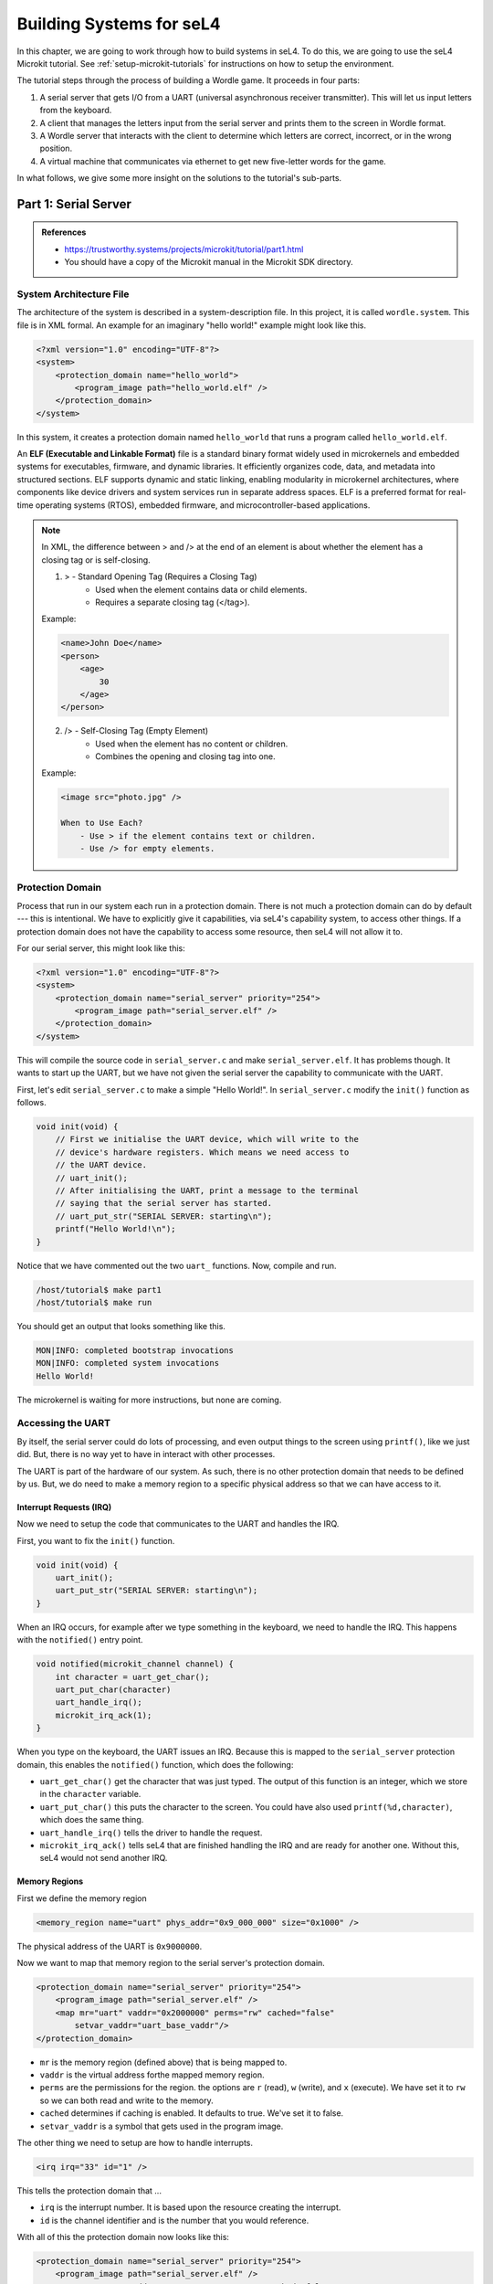 
*************************
Building Systems for seL4
*************************

In this chapter, we are going to work through how to build systems in seL4.  To do this, we are going to use the seL4 Microkit tutorial.  See :ref:`setup-microkit-tutorials` for instructions on how to setup the environment.

The tutorial steps through the process of building a Wordle game.  It proceeds in four parts:

1. A serial server that gets I/O from a UART (universal asynchronous receiver transmitter).  This will let us input letters from the keyboard.
2. A client that manages the letters input from the serial server and prints them to the screen in Wordle format.
3. A Wordle server that interacts with the client to determine which letters are correct, incorrect, or in the wrong position.
4. A virtual machine that communicates via ethernet to get new five-letter words for the game.

In what follows, we give some more insight on the solutions to the tutorial's sub-parts.

Part 1:  Serial Server
======================

.. admonition:: References
 
    - `<https://trustworthy.systems/projects/microkit/tutorial/part1.html>`_
    - You should have a copy of the Microkit manual in the Microkit SDK directory.

System Architecture File
------------------------

The architecture of the system is described in a system-description file.  In this project, it is called ``wordle.system``.  This file is in XML formal.  An example for an imaginary "hello world!" example might look like this.

.. code-block:: xml

    <?xml version="1.0" encoding="UTF-8"?>
    <system>
        <protection_domain name="hello_world">
            <program_image path="hello_world.elf" />
        </protection_domain>
    </system>

In this system, it creates a protection domain named ``hello_world`` that runs a program called ``hello_world.elf``.  

An **ELF (Executable and Linkable Format)** file is a standard binary format widely used in microkernels and embedded systems for executables, firmware, and dynamic libraries. It efficiently organizes code, data, and metadata into structured sections. ELF supports dynamic and static linking, enabling modularity in microkernel architectures, where components like device drivers and system services run in separate address spaces.  ELF is a preferred format for real-time operating systems (RTOS), embedded firmware, and microcontroller-based applications.

.. note::

    In XML, the difference between > and /> at the end of an element is about whether the element has a closing tag or is self-closing.

    1. > - Standard Opening Tag (Requires a Closing Tag)
	    - Used when the element contains data or child elements.
	    - Requires a separate closing tag (</tag>).

    Example:

    .. code-block:: xml

        <name>John Doe</name>
        <person>
            <age>
                30
            </age>
        </person>

    2. /> - Self-Closing Tag (Empty Element)
	    - Used when the element has no content or children.
	    - Combines the opening and closing tag into one.

    Example:

    .. code-block:: xml

        <image src="photo.jpg" />
        
	When to Use Each?
	    - Use > if the element contains text or children.
	    - Use /> for empty elements.

Protection Domain 
-----------------

Process that run in our system each run in a protection domain.  There is not much a protection domain can do by default --- this is intentional.  We have to explicitly give it capabilities, via seL4's capability system, to access other things.  If a protection domain does not have the capability to access some resource, then seL4 will not allow it to.

For our serial server, this might look like this:

.. code-block:: xml

    <?xml version="1.0" encoding="UTF-8"?>
    <system>
        <protection_domain name="serial_server" priority="254">
            <program_image path="serial_server.elf" />
        </protection_domain>
    </system>

This will compile the source code in ``serial_server.c`` and make ``serial_server.elf``.  It has problems though.  It wants to start up the UART, but we have not given the serial server the capability to communicate with the UART.

First, let's edit ``serial_server.c`` to make a simple "Hello World!".  In ``serial_server.c`` modify the ``init()`` function as follows.

.. code-block:: c

    void init(void) {
        // First we initialise the UART device, which will write to the
        // device's hardware registers. Which means we need access to
        // the UART device.
        // uart_init();
        // After initialising the UART, print a message to the terminal
        // saying that the serial server has started.
        // uart_put_str("SERIAL SERVER: starting\n");
        printf("Hello World!\n");
    }

Notice that we have commented out the two ``uart_`` functions.  Now, compile and run.

.. code-block:: bash

    /host/tutorial$ make part1
    /host/tutorial$ make run

You should get an output that looks something like this.

.. code-block:: 

    MON|INFO: completed bootstrap invocations
    MON|INFO: completed system invocations
    Hello World!

The microkernel is waiting for more instructions, but none are coming.

Accessing the UART
------------------

By itself, the serial server could do lots of processing, and even output things to the screen using ``printf()``, like we just did.  But, there is no way yet to have in interact with other processes.

The UART is part of the hardware of our system.  As such, there is no other protection domain that needs to be defined by us.  But, we do need to make a memory region to a specific physical address so that we can have access to it.

Interrupt Requests (IRQ)
^^^^^^^^^^^^^^^^^^^^^^^^

Now we need to setup the code that communicates to the UART and handles the IRQ.

First, you want to fix the ``init()`` function.

.. code-block:: c

    void init(void) {
        uart_init();
        uart_put_str("SERIAL SERVER: starting\n");
    }

When an IRQ occurs, for example after we type something in the keyboard, we need to handle the IRQ.  This happens with the ``notified()`` entry point.

.. code-block:: c

    void notified(microkit_channel channel) {
        int character = uart_get_char();
        uart_put_char(character)
        uart_handle_irq();
        microkit_irq_ack(1);    
    }

When you type on the keyboard, the UART issues an IRQ.  Because this is mapped to the ``serial_server`` protection domain, this enables the ``notified()`` function, which does the following:

- ``uart_get_char()`` get the character that was just typed.  The output of this function is an integer, which we store in the ``character`` variable.  
- ``uart_put_char()`` this puts the character to the screen.  You could have also used ``printf(%d,character)``, which does the same thing.
- ``uart_handle_irq()`` tells the driver to handle the request.
- ``microkit_irq_ack()`` tells seL4 that are finished handling the IRQ and are ready for another one.  Without this, seL4 would not send another IRQ.


Memory Regions
^^^^^^^^^^^^^^

First we define the memory region 

.. code-block:: xml

    <memory_region name="uart" phys_addr="0x9_000_000" size="0x1000" />

The physical address of the UART is ``0x9000000``.  

.. Discuss how you can find out where the UART address is found.

Now we want to map that memory region to the serial server's protection domain. 

.. code-block:: xml

    <protection_domain name="serial_server" priority="254">
        <program_image path="serial_server.elf" />
        <map mr="uart" vaddr="0x2000000" perms="rw" cached="false" 
            setvar_vaddr="uart_base_vaddr"/>
    </protection_domain>

- ``mr`` is the memory region (defined above) that is being mapped to.
- ``vaddr`` is the virtual address forthe mapped memory region. 
- ``perms`` are the permissions for the region.  the options are ``r`` (read), ``w`` (write), and ``x`` (execute).  We have set it to ``rw`` so we can both read and write to the memory.
- ``cached`` determines if caching is enabled.  It defaults to true.  We've set it to false.
- ``setvar_vaddr`` is a symbol that gets used in the program image.

The other thing we need to setup are how to handle interrupts.

.. code-block:: xml

    <irq irq="33" id="1" />

This tells the protection domain that ...

- ``irq`` is the interrupt number.  It is based upon the resource creating the interrupt. 
- ``id`` is the channel identifier and is the number that you would reference.

With all of this the protection domain now looks like this:

.. code-block:: xml

    <protection_domain name="serial_server" priority="254">
        <program_image path="serial_server.elf" />
        <map mr="uart" vaddr="0x2000000" perms="rw" cached="false" 
            setvar_vaddr="uart_base_vaddr"/>
        <irq irq="33" id="1" />
    </protection_domain>

